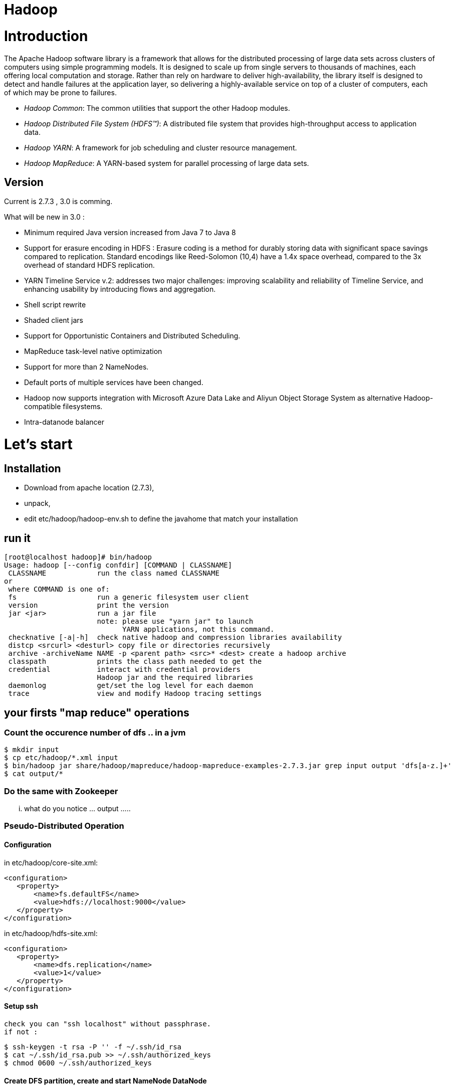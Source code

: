 ﻿= Hadoop

:toc:


= Introduction

The Apache Hadoop software library is a framework that allows for the distributed processing of large data sets across clusters of computers using simple programming models. It is designed to scale up from single servers to thousands of machines, each offering local computation and storage. Rather than rely on hardware to deliver high-availability, the library itself is designed to detect and handle failures at the application layer, so delivering a highly-available service on top of a cluster of computers, each of which may be prone to failures. 

 * _Hadoop Common_: The common utilities that support the other Hadoop modules. 
 * _Hadoop Distributed File System (HDFS™)_: A distributed file system that provides high-throughput access to application data.
 * _Hadoop YARN_: A framework for job scheduling and cluster resource management.
 * _Hadoop MapReduce_: A YARN-based system for parallel processing of large data sets.

== Version 
 
Current is 2.7.3  , 3.0 is comming.

.What will be new in 3.0 :
 * Minimum required Java version increased from Java 7 to Java 8
 * Support for erasure encoding in HDFS : Erasure coding is a method for durably storing data with significant space savings compared to replication. Standard encodings like Reed-Solomon (10,4) have a 1.4x space overhead, compared to the 3x overhead of standard HDFS replication.
 * YARN Timeline Service v.2: addresses two major challenges: improving scalability and reliability of Timeline Service, and enhancing usability by introducing flows and aggregation.
 * Shell script rewrite
 * Shaded client jars
 * Support for Opportunistic Containers and Distributed Scheduling.
 * MapReduce task-level native optimization
 * Support for more than 2 NameNodes.
 * Default ports of multiple services have been changed.
 * Hadoop now supports integration with Microsoft Azure Data Lake and Aliyun Object Storage System as alternative Hadoop-compatible filesystems.
 * Intra-datanode balancer

= Let's start 

== Installation

 * Download from apache location (2.7.3),
 * unpack, 
 * edit etc/hadoop/hadoop-env.sh to define the javahome that match your installation

== run it

 [root@localhost hadoop]# bin/hadoop
 Usage: hadoop [--config confdir] [COMMAND | CLASSNAME]
  CLASSNAME            run the class named CLASSNAME
 or
  where COMMAND is one of:
  fs                   run a generic filesystem user client
  version              print the version
  jar <jar>            run a jar file
                       note: please use "yarn jar" to launch
                             YARN applications, not this command.
  checknative [-a|-h]  check native hadoop and compression libraries availability
  distcp <srcurl> <desturl> copy file or directories recursively
  archive -archiveName NAME -p <parent path> <src>* <dest> create a hadoop archive
  classpath            prints the class path needed to get the
  credential           interact with credential providers
                       Hadoop jar and the required libraries
  daemonlog            get/set the log level for each daemon
  trace                view and modify Hadoop tracing settings

== your firsts "map reduce" operations

=== Count the occurence number of dfs .. in a jvm 

  $ mkdir input
  $ cp etc/hadoop/*.xml input
  $ bin/hadoop jar share/hadoop/mapreduce/hadoop-mapreduce-examples-2.7.3.jar grep input output 'dfs[a-z.]+'
  $ cat output/*

=== Do the same with Zookeeper

... what do you notice ... output ..... 

=== Pseudo-Distributed Operation

==== Configuration

in etc/hadoop/core-site.xml:

 <configuration>
    <property>
        <name>fs.defaultFS</name>
        <value>hdfs://localhost:9000</value>
    </property>
 </configuration>

in etc/hadoop/hdfs-site.xml:

 <configuration>
    <property>
        <name>dfs.replication</name>
        <value>1</value>
    </property>
 </configuration>
 
==== Setup ssh 

 check you can "ssh localhost" without passphrase.
 if not : 
 
  $ ssh-keygen -t rsa -P '' -f ~/.ssh/id_rsa
  $ cat ~/.ssh/id_rsa.pub >> ~/.ssh/authorized_keys
  $ chmod 0600 ~/.ssh/authorized_keys

  
==== Create DFS partition, create and start NameNode DataNode

* NameNode

* DataNode

* Yarn 

==== firewall setting for centos 7

 firewall-cmd --get-active-zones
 firewall-cmd --zone=public --add-port=9000/tcp --permanent
 firewall-cmd --zone=public --add-port=50070/tcp --permanent
 firewall-cmd --reload
 
==== LEt's start name node and data node

  bin/hdfs namenode -format
  sbin/start-dfs.sh

from here you can check the webui  http://localhost:50070/

image::dfshealth.png[dfs GUI]
.dfs status
   
We can create the bases repositories
   
 $ bin/hdfs dfs -mkdir /user
 $ bin/hdfs dfs -mkdir /user/<username>

Then Copy the input files into the distributed filesystem:

  $ bin/hdfs dfs -put etc/hadoop input

Run some of the examples provided:

  $ bin/hadoop jar share/hadoop/mapreduce/hadoop-mapreduce-examples-2.7.3.jar grep input output 'dfs[a-z.]+'

Examine the output files: Copy the output files from the distributed filesystem to the local filesystem and examine them:

  $ bin/hdfs dfs -get output output
  $ cat output/*   

We can also browse the ui

image::dfs_browseFileSystem.png[Browse the file system]   

Or get the information directly from hdfs

 bin/hdfs dfs -cat output/*
 
that gave 

 [admin@localhost hadoop]$  bin/hdfs dfs -cat output/*6	dfs.audit.logger
 4	dfs.class
 3	dfs.server.namenode.
 2	dfs.period
 2	dfs.audit.log.maxfilesize
 2	dfs.audit.log.maxbackupindex
 1	dfsmetrics.log
 1	dfsadmin
 1	dfs.servers
 1	dfs.replication
 1	dfs.file
 
 

When you’re done, stop the daemons with:
sbin/stop-dfs.sh   

=== let's do it with yarn

Configure parameters as follows:etc/hadoop/mapred-site.xml:

 <configuration>
    <property>
        <name>mapreduce.framework.name</name>
        <value>yarn</value>
    </property>
 </configuration>

etc/hadoop/yarn-site.xml:

 <configuration>
    <property>
        <name>yarn.nodemanager.aux-services</name>
        <value>mapreduce_shuffle</value>
    </property>
 </configuration>

Start ResourceManager daemon and NodeManager daemon:

 $ sbin/start-dfs.sh
 $ sbin/start-yarn.sh

Browse the web interface for the ResourceManager; by default it is available at:
ResourceManager - http://localhost:8088/

image::yarn_startup.png[Yarn GUI]

Run a MapReduce job.

 bin/yarn jar share/hadoop/mapreduce/hadoop-mapreduce-examples-2.7.3.jar grep input output 'dfs[a-z.]+'

image::yarn_running.png[Yarn running]

When you’re done, stop the daemons with:

  $ sbin/stop-yarn.sh and sbin/stop-dfs.sh

  
== Formalisation and a step further : Cluster

=== Configuration files


.Hadoop’s Java configuration is driven by two types of important configuration files:

 Read-only default configuration - core-default.xml, hdfs-default.xml, yarn-default.xml and mapred-default.xml.

 Site-specific configuration - etc/hadoop/core-site.xml, etc/hadoop/hdfs-site.xml, etc/hadoop/yarn-site.xml and etc/hadoop/mapred-site.xml.

 Additionally, you can control the Hadoop scripts found in the bin/ directory of the distribution, by setting site-specific values via the etc/hadoop/hadoop-env.sh and etc/hadoop/yarn-env.sh.

To configure the Hadoop cluster you will need to configure the environment in which the Hadoop daemons execute as well as the configuration parameters for the Hadoop daemons.
HDFS daemons are NameNode, SecondaryNameNode, and DataNode. YARN damones are ResourceManager, NodeManager, and WebAppProxy. If MapReduce is to be used, then the MapReduce Job History Server will also be running. For large installations, these are generally running on separate hosts.


Full example is here : 
http://hadoop.apache.org/docs/r2.7.3/hadoop-project-dist/hadoop-common/ClusterSetup.html

[format="csv", options="header"]
|===
Daemon,Web Interface,Notes
NameNode,http://nn_host:port/ ,Default HTTP port is 50070 
ResourceManager ,http://rm_host:port/ ,Default HTTP port is 8088
MapReduce JobHistory Server ,http://jhs_host:port/ ,Default HTTP port is 19888
|===

Web Interfaces
Once the Hadoop cluster is up and running check the web-ui of the components as described below:
Daemon 
Web Interface 
Notes 
NameNode 
http://nn_host:port/ 
Default HTTP port is 50070. 
ResourceManager 
http://rm_host:port/ 
Default HTTP port is 8088. 
MapReduce JobHistory Server 
http://jhs_host:port/ 
Default HTTP port is 19888. 
